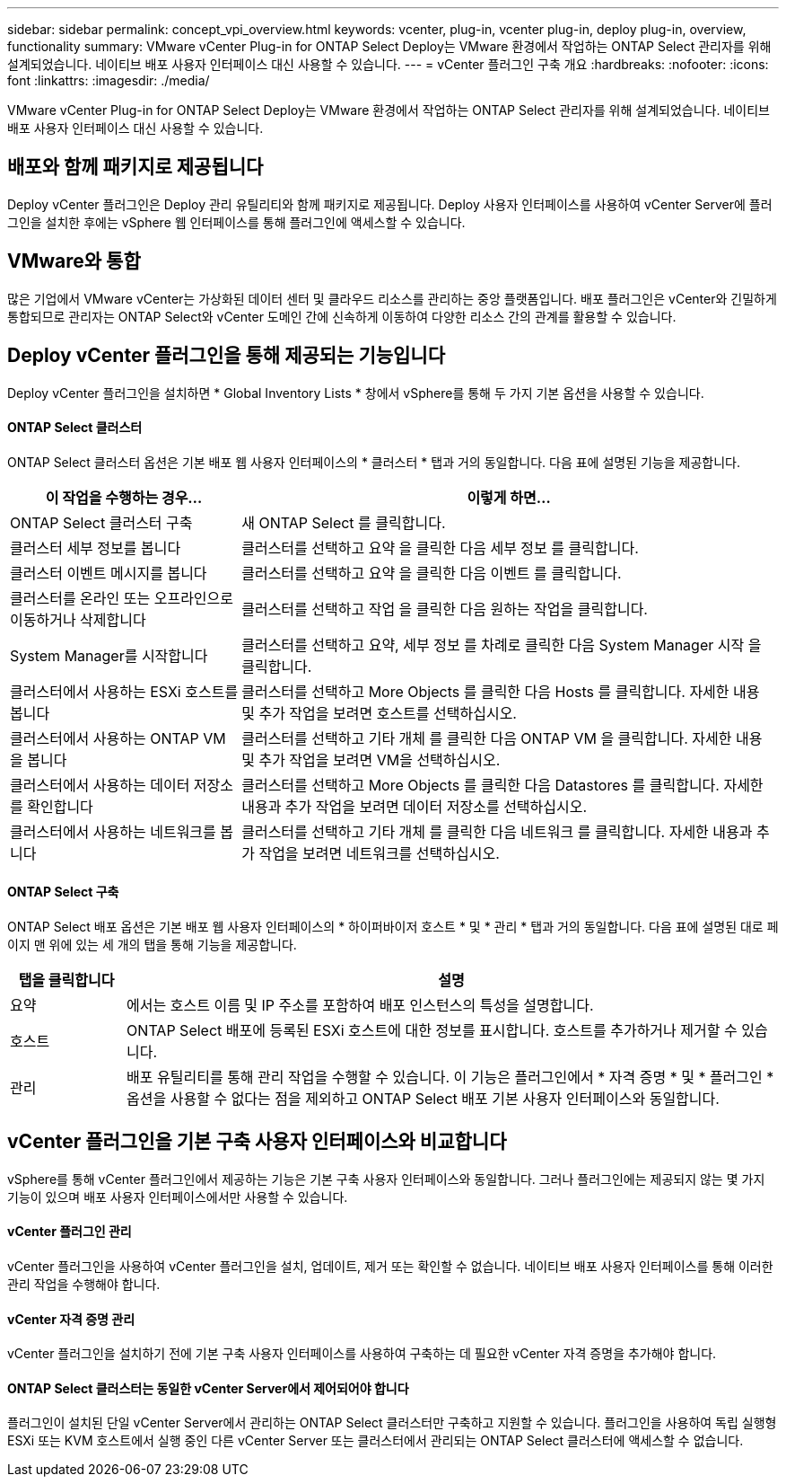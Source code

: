 ---
sidebar: sidebar 
permalink: concept_vpi_overview.html 
keywords: vcenter, plug-in, vcenter plug-in, deploy plug-in, overview, functionality 
summary: VMware vCenter Plug-in for ONTAP Select Deploy는 VMware 환경에서 작업하는 ONTAP Select 관리자를 위해 설계되었습니다. 네이티브 배포 사용자 인터페이스 대신 사용할 수 있습니다. 
---
= vCenter 플러그인 구축 개요
:hardbreaks:
:nofooter: 
:icons: font
:linkattrs: 
:imagesdir: ./media/


[role="lead"]
VMware vCenter Plug-in for ONTAP Select Deploy는 VMware 환경에서 작업하는 ONTAP Select 관리자를 위해 설계되었습니다. 네이티브 배포 사용자 인터페이스 대신 사용할 수 있습니다.



== 배포와 함께 패키지로 제공됩니다

Deploy vCenter 플러그인은 Deploy 관리 유틸리티와 함께 패키지로 제공됩니다. Deploy 사용자 인터페이스를 사용하여 vCenter Server에 플러그인을 설치한 후에는 vSphere 웹 인터페이스를 통해 플러그인에 액세스할 수 있습니다.



== VMware와 통합

많은 기업에서 VMware vCenter는 가상화된 데이터 센터 및 클라우드 리소스를 관리하는 중앙 플랫폼입니다. 배포 플러그인은 vCenter와 긴밀하게 통합되므로 관리자는 ONTAP Select와 vCenter 도메인 간에 신속하게 이동하여 다양한 리소스 간의 관계를 활용할 수 있습니다.



== Deploy vCenter 플러그인을 통해 제공되는 기능입니다

Deploy vCenter 플러그인을 설치하면 * Global Inventory Lists * 창에서 vSphere를 통해 두 가지 기본 옵션을 사용할 수 있습니다.



==== ONTAP Select 클러스터

ONTAP Select 클러스터 옵션은 기본 배포 웹 사용자 인터페이스의 * 클러스터 * 탭과 거의 동일합니다. 다음 표에 설명된 기능을 제공합니다.

[cols="30,70"]
|===
| 이 작업을 수행하는 경우... | 이렇게 하면... 


| ONTAP Select 클러스터 구축 | 새 ONTAP Select 를 클릭합니다. 


| 클러스터 세부 정보를 봅니다 | 클러스터를 선택하고 요약 을 클릭한 다음 세부 정보 를 클릭합니다. 


| 클러스터 이벤트 메시지를 봅니다 | 클러스터를 선택하고 요약 을 클릭한 다음 이벤트 를 클릭합니다. 


| 클러스터를 온라인 또는 오프라인으로 이동하거나 삭제합니다 | 클러스터를 선택하고 작업 을 클릭한 다음 원하는 작업을 클릭합니다. 


| System Manager를 시작합니다 | 클러스터를 선택하고 요약, 세부 정보 를 차례로 클릭한 다음 System Manager 시작 을 클릭합니다. 


| 클러스터에서 사용하는 ESXi 호스트를 봅니다 | 클러스터를 선택하고 More Objects 를 클릭한 다음 Hosts 를 클릭합니다. 자세한 내용 및 추가 작업을 보려면 호스트를 선택하십시오. 


| 클러스터에서 사용하는 ONTAP VM을 봅니다 | 클러스터를 선택하고 기타 개체 를 클릭한 다음 ONTAP VM 을 클릭합니다. 자세한 내용 및 추가 작업을 보려면 VM을 선택하십시오. 


| 클러스터에서 사용하는 데이터 저장소를 확인합니다 | 클러스터를 선택하고 More Objects 를 클릭한 다음 Datastores 를 클릭합니다. 자세한 내용과 추가 작업을 보려면 데이터 저장소를 선택하십시오. 


| 클러스터에서 사용하는 네트워크를 봅니다 | 클러스터를 선택하고 기타 개체 를 클릭한 다음 네트워크 를 클릭합니다. 자세한 내용과 추가 작업을 보려면 네트워크를 선택하십시오. 
|===


==== ONTAP Select 구축

ONTAP Select 배포 옵션은 기본 배포 웹 사용자 인터페이스의 * 하이퍼바이저 호스트 * 및 * 관리 * 탭과 거의 동일합니다. 다음 표에 설명된 대로 페이지 맨 위에 있는 세 개의 탭을 통해 기능을 제공합니다.

[cols="15,85"]
|===
| 탭을 클릭합니다 | 설명 


| 요약 | 에서는 호스트 이름 및 IP 주소를 포함하여 배포 인스턴스의 특성을 설명합니다. 


| 호스트 | ONTAP Select 배포에 등록된 ESXi 호스트에 대한 정보를 표시합니다. 호스트를 추가하거나 제거할 수 있습니다. 


| 관리 | 배포 유틸리티를 통해 관리 작업을 수행할 수 있습니다. 이 기능은 플러그인에서 * 자격 증명 * 및 * 플러그인 * 옵션을 사용할 수 없다는 점을 제외하고 ONTAP Select 배포 기본 사용자 인터페이스와 동일합니다. 
|===


== vCenter 플러그인을 기본 구축 사용자 인터페이스와 비교합니다

vSphere를 통해 vCenter 플러그인에서 제공하는 기능은 기본 구축 사용자 인터페이스와 동일합니다. 그러나 플러그인에는 제공되지 않는 몇 가지 기능이 있으며 배포 사용자 인터페이스에서만 사용할 수 있습니다.



==== vCenter 플러그인 관리

vCenter 플러그인을 사용하여 vCenter 플러그인을 설치, 업데이트, 제거 또는 확인할 수 없습니다. 네이티브 배포 사용자 인터페이스를 통해 이러한 관리 작업을 수행해야 합니다.



==== vCenter 자격 증명 관리

vCenter 플러그인을 설치하기 전에 기본 구축 사용자 인터페이스를 사용하여 구축하는 데 필요한 vCenter 자격 증명을 추가해야 합니다.



==== ONTAP Select 클러스터는 동일한 vCenter Server에서 제어되어야 합니다

플러그인이 설치된 단일 vCenter Server에서 관리하는 ONTAP Select 클러스터만 구축하고 지원할 수 있습니다. 플러그인을 사용하여 독립 실행형 ESXi 또는 KVM 호스트에서 실행 중인 다른 vCenter Server 또는 클러스터에서 관리되는 ONTAP Select 클러스터에 액세스할 수 없습니다.
